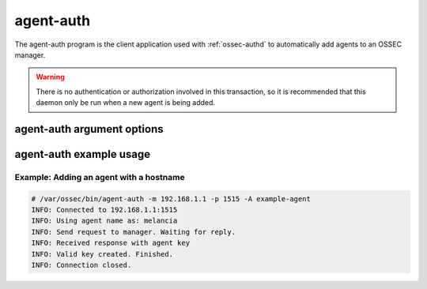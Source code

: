 
.. _agent-auth:

agent-auth
=============

The agent-auth program is the client application used with :ref:`ossec-authd` to automatically add agents to an OSSEC manager.

.. warning::

    There is no authentication or authorization involved in this transaction, so it is recommended that 
    this daemon only be run when a new agent is being added.

agent-auth argument options
~~~~~~~~~~~~~~~~~~~~~~~~~~~~~~

.. program:: agent-auth

.. option:: -h

    Display the help message 

.. option:: -m <manager_ip>

    IP address of the manager.

.. option:: -p <port>

    Port ossec-authd is running on.
    **Default** 1515

.. option:: -A <agent_name>

    Agent name to be used.
    **Default** hostname

.. option:: -D

    Directory where OSSEC is installed.
    **Default** /var/ossec


agent-auth example usage
~~~~~~~~~~~~~~~~~~~~~~~~~~~

Example: Adding an agent with a hostname
^^^^^^^^^^^^^^^^^^^^^^^^^^^^^^^^^^^^^^^^

.. code-block:: console

    # /var/ossec/bin/agent-auth -m 192.168.1.1 -p 1515 -A example-agent
    INFO: Connected to 192.168.1.1:1515
    INFO: Using agent name as: melancia
    INFO: Send request to manager. Waiting for reply.
    INFO: Received response with agent key
    INFO: Valid key created. Finished.
    INFO: Connection closed. 



